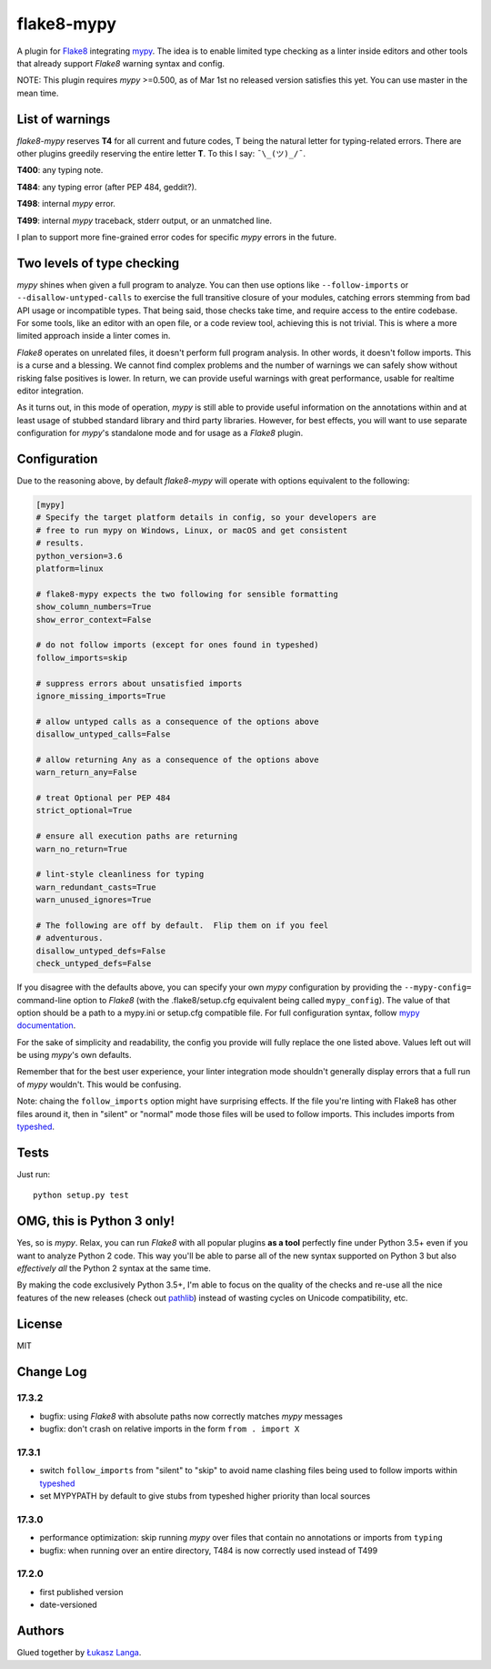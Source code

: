 flake8-mypy
===========

|Build Status|

A plugin for `Flake8 <http://flake8.pycqa.org/>`__ integrating
`mypy <http://mypy-lang.org/>`__. The idea is to enable limited type
checking as a linter inside editors and other tools that already support
*Flake8* warning syntax and config.

NOTE: This plugin requires *mypy* >=0.500, as of Mar 1st no released
version satisfies this yet. You can use master in the mean time.

List of warnings
----------------

*flake8-mypy* reserves **T4** for all current and future codes, T being
the natural letter for typing-related errors. There are other plugins
greedily reserving the entire letter **T**. To this I say:
``¯\_(ツ)_/¯``.

**T400**: any typing note.

**T484**: any typing error (after PEP 484, geddit?).

**T498**: internal *mypy* error.

**T499**: internal *mypy* traceback, stderr output, or an unmatched
line.

I plan to support more fine-grained error codes for specific *mypy*
errors in the future.

Two levels of type checking
---------------------------

*mypy* shines when given a full program to analyze. You can then use
options like ``--follow-imports`` or ``--disallow-untyped-calls`` to
exercise the full transitive closure of your modules, catching errors
stemming from bad API usage or incompatible types. That being said,
those checks take time, and require access to the entire codebase. For
some tools, like an editor with an open file, or a code review tool,
achieving this is not trivial. This is where a more limited approach
inside a linter comes in.

*Flake8* operates on unrelated files, it doesn't perform full program
analysis. In other words, it doesn't follow imports. This is a curse and
a blessing. We cannot find complex problems and the number of warnings
we can safely show without risking false positives is lower. In return,
we can provide useful warnings with great performance, usable for
realtime editor integration.

As it turns out, in this mode of operation, *mypy* is still able to
provide useful information on the annotations within and at least usage
of stubbed standard library and third party libraries. However, for best
effects, you will want to use separate configuration for *mypy*'s
standalone mode and for usage as a *Flake8* plugin.

Configuration
-------------

Due to the reasoning above, by default *flake8-mypy* will operate with
options equivalent to the following:

.. code:: ini

    [mypy]
    # Specify the target platform details in config, so your developers are
    # free to run mypy on Windows, Linux, or macOS and get consistent
    # results.
    python_version=3.6
    platform=linux

    # flake8-mypy expects the two following for sensible formatting
    show_column_numbers=True
    show_error_context=False

    # do not follow imports (except for ones found in typeshed)
    follow_imports=skip

    # suppress errors about unsatisfied imports
    ignore_missing_imports=True

    # allow untyped calls as a consequence of the options above
    disallow_untyped_calls=False

    # allow returning Any as a consequence of the options above
    warn_return_any=False

    # treat Optional per PEP 484
    strict_optional=True

    # ensure all execution paths are returning
    warn_no_return=True

    # lint-style cleanliness for typing
    warn_redundant_casts=True
    warn_unused_ignores=True

    # The following are off by default.  Flip them on if you feel
    # adventurous.
    disallow_untyped_defs=False
    check_untyped_defs=False

If you disagree with the defaults above, you can specify your own *mypy*
configuration by providing the ``--mypy-config=`` command-line option to
*Flake8* (with the .flake8/setup.cfg equivalent being called
``mypy_config``). The value of that option should be a path to a
mypy.ini or setup.cfg compatible file. For full configuration syntax,
follow `mypy
documentation <http://mypy.readthedocs.io/en/latest/config_file.html>`__.

For the sake of simplicity and readability, the config you provide will
fully replace the one listed above. Values left out will be using
*mypy*'s own defaults.

Remember that for the best user experience, your linter integration mode
shouldn't generally display errors that a full run of *mypy* wouldn't.
This would be confusing.

Note: chaing the ``follow_imports`` option might have surprising
effects. If the file you're linting with Flake8 has other files around
it, then in "silent" or "normal" mode those files will be used to follow
imports. This includes imports from
`typeshed <https://github.com/python/typeshed/>`__.

Tests
-----

Just run:

::

    python setup.py test

OMG, this is Python 3 only!
---------------------------

Yes, so is *mypy*. Relax, you can run *Flake8* with all popular plugins
**as a tool** perfectly fine under Python 3.5+ even if you want to
analyze Python 2 code. This way you'll be able to parse all of the new
syntax supported on Python 3 but also *effectively all* the Python 2
syntax at the same time.

By making the code exclusively Python 3.5+, I'm able to focus on the
quality of the checks and re-use all the nice features of the new
releases (check out
`pathlib <docs.python.org/3/library/pathlib.html>`__) instead of wasting
cycles on Unicode compatibility, etc.

License
-------

MIT

Change Log
----------

17.3.2
~~~~~~

-  bugfix: using *Flake8* with absolute paths now correctly matches
   *mypy* messages

-  bugfix: don't crash on relative imports in the form
   ``from . import X``

17.3.1
~~~~~~

-  switch ``follow_imports`` from "silent" to "skip" to avoid name
   clashing files being used to follow imports within
   `typeshed <https://github.com/python/typeshed/>`__

-  set MYPYPATH by default to give stubs from typeshed higher priority
   than local sources

17.3.0
~~~~~~

-  performance optimization: skip running *mypy* over files that contain
   no annotations or imports from ``typing``

-  bugfix: when running over an entire directory, T484 is now correctly
   used instead of T499

17.2.0
~~~~~~

-  first published version

-  date-versioned

Authors
-------

Glued together by `Łukasz Langa <mailto:lukasz@langa.pl>`__.

.. |Build Status| image:: https://travis-ci.org/ambv/flake8-mypy.svg?branch=master
   :target: https://travis-ci.org/ambv/flake8-mypy


